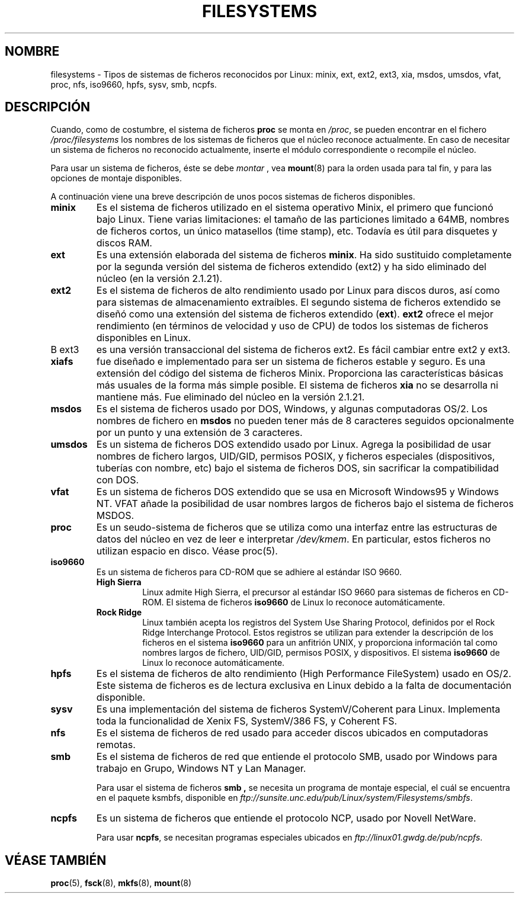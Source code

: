.\" Copyright 1996 Daniel Quinlan (Daniel.Quinlan@linux.org)
.\"
.\" This is free documentation; you can redistribute it and/or
.\" modify it under the terms of the GNU General Public License as
.\" published by the Free Software Foundation; either version 2 of
.\" the License, or (at your option) any later version.
.\"
.\" The GNU General Public License's references to "object code"
.\" and "executables" are to be interpreted as the output of any
.\" document formatting or typesetting system, including
.\" intermediate and printed output.
.\"
.\" This manual is distributed in the hope that it will be useful,
.\" but WITHOUT ANY WARRANTY; without even the implied warranty of
.\" MERCHANTABILITY or FITNESS FOR A PARTICULAR PURPOSE.  See the
.\" GNU General Public License for more details.
.\"
.\" You should have received a copy of the GNU General Public
.\" License along with this manual; if not, write to the Free
.\" Software Foundation, Inc., 59 Temple Place, Suite 330, Boston, MA 02111,
.\" USA.
.\"
.\" Translated Fri Jul  5 12:10:17 1996 by Diego Novillo (diego@cs.ualberta.ca)
.\"
.\" Translation revised on Tue Apr 28 16:34:06 CEST 1998 by Gerardo
.\" Aburruzaga García <gerardo.aburruzaga@uca.es>
.\" Traducción revisada por Miguel Pérez Ibars <mpi79470@alu.um.es> el 30-noviembre-2004
.\"
.TH FILESYSTEMS 5 "7 diciembre 2001" "Linux" "Manual del Programador Linux"
.nh
.SH NOMBRE
filesystems \- Tipos de sistemas de ficheros reconocidos por
Linux: minix, ext, ext2, ext3, xia, msdos, umsdos, vfat, proc, nfs, iso9660,
hpfs, sysv, smb, ncpfs.
.SH DESCRIPCIÓN
Cuando, como de costumbre, el sistema de ficheros
.B proc
se monta en
.IR /proc ,
se pueden encontrar en el fichero
.I /proc/filesystems
los nombres de los sistemas de ficheros que el
núcleo reconoce actualmente. 
En caso de necesitar un sistema de
ficheros no reconocido actualmente, inserte el módulo correspondiente
o recompile el núcleo.

Para usar un sistema de ficheros, éste se debe
.I montar
, vea
.BR mount (8)
para la orden usada para tal fin, y para las opciones de montaje disponibles.

A continuación viene una breve descripción de unos pocos sistemas de ficheros disponibles.

.TP
.B "minix"
Es el sistema de ficheros utilizado en el sistema operativo Minix, el
primero que funcionó bajo Linux. Tiene varias limitaciones: el tamaño de
las particiones limitado a 64MB, nombres de ficheros cortos, un único
matasellos (time stamp), etc.
Todavía es útil para disquetes y discos RAM.
.TP
.B ext
Es una extensión elaborada del sistema de ficheros
.BR minix .
Ha sido sustituido completamente por la segunda versión del sistema 
de ficheros extendido 
.RB (ext2) 
y ha sido eliminado del núcleo (en la versión 2.1.21).
.TP
.B ext2
Es el sistema de ficheros de alto rendimiento usado por Linux para discos
duros, así como para sistemas de almacenamiento extraíbles.
El segundo sistema de ficheros extendido se diseñó como una extensión del
sistema de ficheros extendido
.RB ( ext ).
.B ext2
ofrece el mejor rendimiento (en términos de velocidad y uso de CPU) de
todos los sistemas de ficheros disponibles en Linux.
.TP
B ext3
es una versión transaccional del sistema de ficheros ext2. Es fácil 
cambiar entre ext2 y ext3.
.TP
.B xiafs
fue diseñado e implementado para ser un sistema de ficheros estable y
seguro. Es una extensión del código del sistema de ficheros
Minix. Proporciona las características básicas más usuales de la forma
más simple posible. 
El sistema de ficheros
.B xia
no se desarrolla ni mantiene más. 
Fue eliminado del núcleo en la versión 2.1.21.
.TP
.B msdos
Es el sistema de ficheros usado por DOS, Windows, y algunas computadoras
OS/2.
Los nombres de fichero en
.B msdos
no pueden tener más de 8 caracteres seguidos opcionalmente por un
punto y una extensión de 3 caracteres.
.TP
.B umsdos
Es un sistema de ficheros DOS extendido usado por Linux. Agrega la
posibilidad de usar nombres de fichero largos, UID/GID, permisos
POSIX, y ficheros especiales (dispositivos, tuberías con nombre, etc)
bajo el sistema de ficheros DOS, sin sacrificar la compatibilidad con DOS.
.TP
.B vfat
Es un sistema de ficheros DOS extendido que se usa en Microsoft Windows95 y
Windows NT. VFAT añade la posibilidad de usar nombres largos de ficheros
bajo el sistema de ficheros MSDOS.
.TP
.B proc
Es un seudo-sistema de ficheros que se utiliza como una interfaz entre las
estructuras de datos del núcleo en vez de leer e interpretar
.IR /dev/kmem .
En particular, estos ficheros no utilizan espacio en disco. Véase proc(5).
.TP
.B iso9660
Es un sistema de ficheros para CD-ROM que se adhiere al estándar ISO 9660.
.RS
.TP
.B "High Sierra"
Linux admite High Sierra, el precursor al estándar ISO 9660 para sistemas
de ficheros en CD-ROM.  El sistema de ficheros 
.B iso9660
de Linux lo reconoce automáticamente.
.TP
.B "Rock Ridge"
Linux también acepta los registros del System Use Sharing Protocol,
definidos por el Rock Ridge Interchange Protocol.  Estos registros se
utilizan para extender la descripción de los ficheros en el sistema
.B iso9660
para un anfitrión UNIX, y proporciona información tal como nombres
largos de fichero, UID/GID, permisos POSIX, y dispositivos. El sistema
.B iso9660
de Linux lo reconoce automáticamente.
.RE
.TP
.B hpfs
Es el sistema de ficheros de alto rendimiento (High Performance
FileSystem) usado en OS/2. Este sistema de ficheros es de lectura
exclusiva en Linux debido a la falta de documentación disponible.
.TP
.B sysv
Es una implementación del sistema de ficheros SystemV/Coherent para Linux.
Implementa toda la funcionalidad de Xenix FS, SystemV/386 FS, y Coherent
FS.
.TP
.B nfs
Es el sistema de ficheros de red usado para acceder discos ubicados en
computadoras remotas.
.TP
.B smb
Es el sistema de ficheros de red que entiende el protocolo SMB, usado por
Windows para trabajo en Grupo, Windows NT y Lan Manager.
.sp
Para usar el sistema de ficheros
.B smb ,
se necesita un programa de montaje especial, el cuál se encuentra en el
paquete ksmbfs, disponible en
.IR ftp://sunsite.unc.edu/pub/Linux/system/Filesystems/smbfs .
.TP
.B ncpfs
Es un sistema de ficheros que entiende el protocolo NCP, usado por Novell
NetWare.
.sp
Para usar
.BR ncpfs ,
se necesitan programas especiales ubicados en
.IR ftp://linux01.gwdg.de/pub/ncpfs .
.SH "VÉASE TAMBIÉN"
.BR proc (5),
.BR fsck (8),
.BR mkfs (8),
.BR mount (8)
